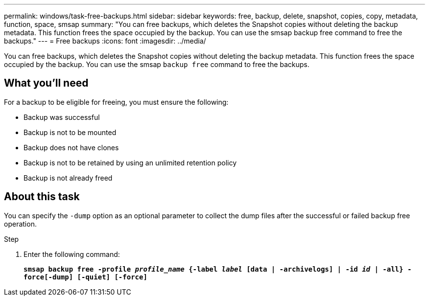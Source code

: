 ---
permalink: windows/task-free-backups.html
sidebar: sidebar
keywords: free, backup, delete, snapshot, copies, copy, metadata, function, space, smsap
summary: "You can free backups, which deletes the Snapshot copies without deleting the backup metadata. This function frees the space occupied by the backup. You can use the smsap backup free command to free the backups."
---
= Free backups
:icons: font
:imagesdir: ../media/

[.lead]
You can free backups, which deletes the Snapshot copies without deleting the backup metadata. This function frees the space occupied by the backup. You can use the smsap `backup free` command to free the backups.

== What you'll need

For a backup to be eligible for freeing, you must ensure the following:

* Backup was successful
* Backup is not to be mounted
* Backup does not have clones
* Backup is not to be retained by using an unlimited retention policy
* Backup is not already freed

== About this task

You can specify the `-dump` option as an optional parameter to collect the dump files after the successful or failed backup free operation.

.Step

. Enter the following command:
+
`*smsap backup free -profile _profile_name_ {-label _label_ [data | -archivelogs] | -id _id_ | -all} -force[-dump] [-quiet] [-force]*`
